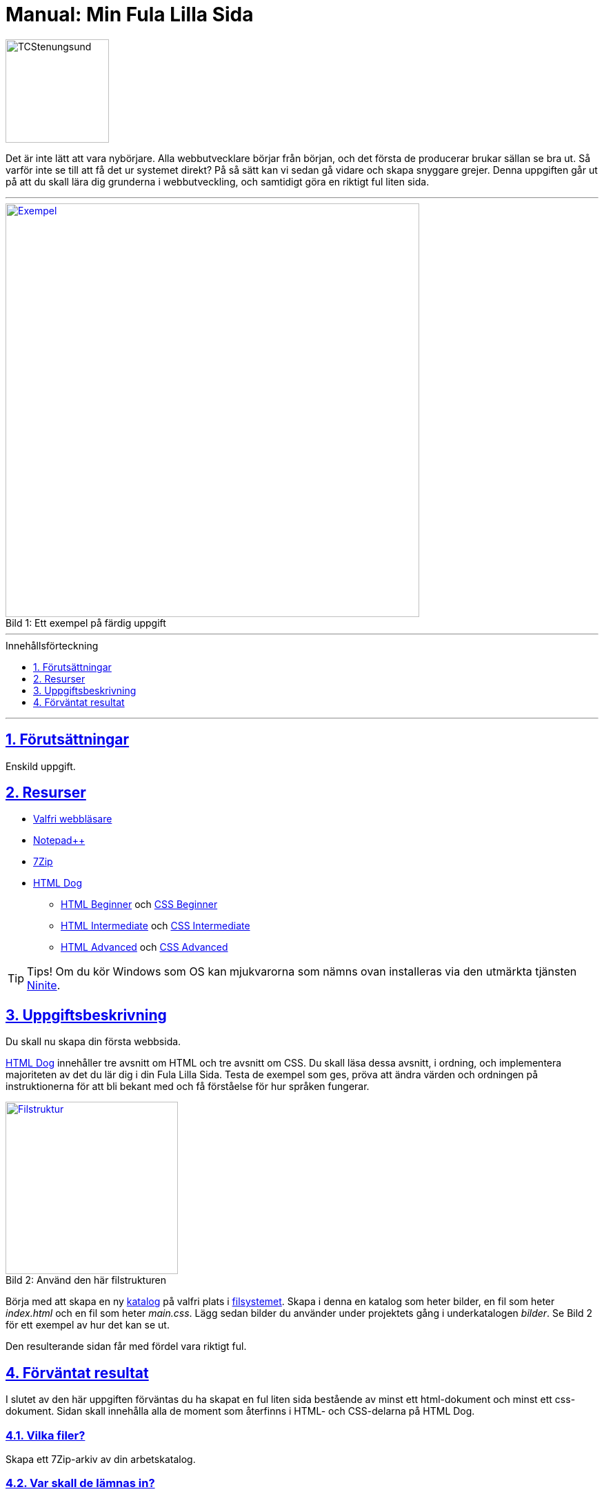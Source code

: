 = Manual: Min Fula Lilla Sida
:homepage: https://github.com/seetee/manual
:imagesdir: ../img
:data-uri:
:source-highlighter: prettify
:pagenums:
:sectnums:
:sectanchors:
:sectlinks:
:toc:
:toclevels: 1
:toc-placement!:
ifdef::env-github[]
:outfilesuffix: .adoc
:!toc-title:
:caution-caption: :fire:
:important-caption: :exclamation:
:note-caption: :paperclip:
:tip-caption: :bulb:
:warning-caption: :warning:
endif::[]

image:tcstenungsund.png[TCStenungsund,150,role=right]

[.lead]
Det är inte lätt att vara nybörjare.
Alla webbutvecklare börjar från början, och det första de producerar brukar sällan se bra ut.
Så varför inte se till att få det ur systemet direkt? På så sätt kan vi sedan gå vidare och skapa snyggare grejer.
Denna uppgiften går ut på att du skall lära dig grunderna i webbutveckling, och samtidigt göra en riktigt ful liten sida.

'''

.Ett exempel på färdig uppgift
[caption="Bild 1: ",link=https://raw.githubusercontent.com/seetee/docker/master/manual/img/weuweb01_-_min_fula_lilla_sida_0.png]
image::weuweb01_-_min_fula_lilla_sida_0.png[Exempel,600]

'''

.Innehållsförteckning
toc::[]

'''

== Förutsättningar
Enskild uppgift.

== Resurser
* https://www.mozilla.org/sv-SE/firefox/new/[Valfri webbläsare]
* https://notepad-plus-plus.org/[Notepad++]
* https://www.7-zip.org/[7Zip]
* https://htmldog.com/[HTML Dog]
- https://htmldog.com/guides/html/beginner/[HTML Beginner] och https://htmldog.com/guides/css/beginner/[CSS Beginner]
- https://htmldog.com/guides/html/intermediate/[HTML Intermediate] och https://htmldog.com/guides/css/intermediate/[CSS Intermediate]
- https://htmldog.com/guides/html/advanced/[HTML Advanced] och https://htmldog.com/guides/css/advanced/[CSS Advanced]

TIP: Tips! Om du kör Windows som OS kan mjukvarorna som nämns ovan installeras via den utmärkta tjänsten https://ninite.com/7zip-firefox-notepadplusplus/[Ninite].

== Uppgiftsbeskrivning
Du skall nu skapa din första webbsida.

https://htmldog.com/[HTML Dog] innehåller tre avsnitt om HTML och tre avsnitt om CSS. Du skall läsa dessa avsnitt, i ordning, och implementera majoriteten av det du lär dig i din Fula Lilla Sida. Testa de exempel som ges, pröva att ändra värden och ordningen på instruktionerna för att bli bekant med och få förståelse för hur språken fungerar.

.Använd den här filstrukturen
[caption="Bild 2: ",link=https://raw.githubusercontent.com/seetee/docker/master/manual/img/weuweb01_-_min_fula_lilla_sida_1.png]
image::weuweb01_-_min_fula_lilla_sida_1.png[Filstruktur,250,role=right]

Börja med att skapa en ny https://sv.wikipedia.org/wiki/Katalog_(datorteknik)[katalog] på valfri plats i https://sv.wikipedia.org/wiki/Filsystem[filsystemet]. Skapa i denna en katalog som heter bilder, en fil som heter _index.html_ och en fil som heter _main.css_. Lägg sedan bilder du använder under projektets gång i underkatalogen _bilder_. Se Bild 2 för ett exempel av hur det kan se ut.

Den resulterande sidan får med fördel vara riktigt ful.

== Förväntat resultat
I slutet av den här uppgiften förväntas du ha skapat en ful liten sida bestående av minst ett html-dokument och minst ett css-dokument. Sidan skall innehålla alla de moment som återfinns i HTML- och CSS-delarna på HTML Dog.

=== Vilka filer?
Skapa ett 7Zip-arkiv av din arbetskatalog.

=== Var skall de lämnas in?
I inlämningskatalogen i Webbutveckling 1-rummet i It's.
